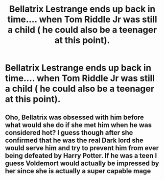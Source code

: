 #+TITLE: Bellatrix Lestrange ends up back in time.... when Tom Riddle Jr was still a child ( he could also be a teenager at this point).

* Bellatrix Lestrange ends up back in time.... when Tom Riddle Jr was still a child ( he could also be a teenager at this point).
:PROPERTIES:
:Author: SnarkyAndProud
:Score: 0
:DateUnix: 1580420055.0
:DateShort: 2020-Jan-31
:FlairText: Prompt
:END:

** Oho, Bellatrix was obsessed with him before what would she do if she met him when he was considered hot? I guess though after she confirmed that he was the real Dark lord she would serve him and try to prevent him from ever being defeated by Harry Potter. If he was a teen I guess Voldemort would actually be impressed by her since she is actually a super capable mage
:PROPERTIES:
:Author: inside_a_mind
:Score: 2
:DateUnix: 1580546645.0
:DateShort: 2020-Feb-01
:END:

